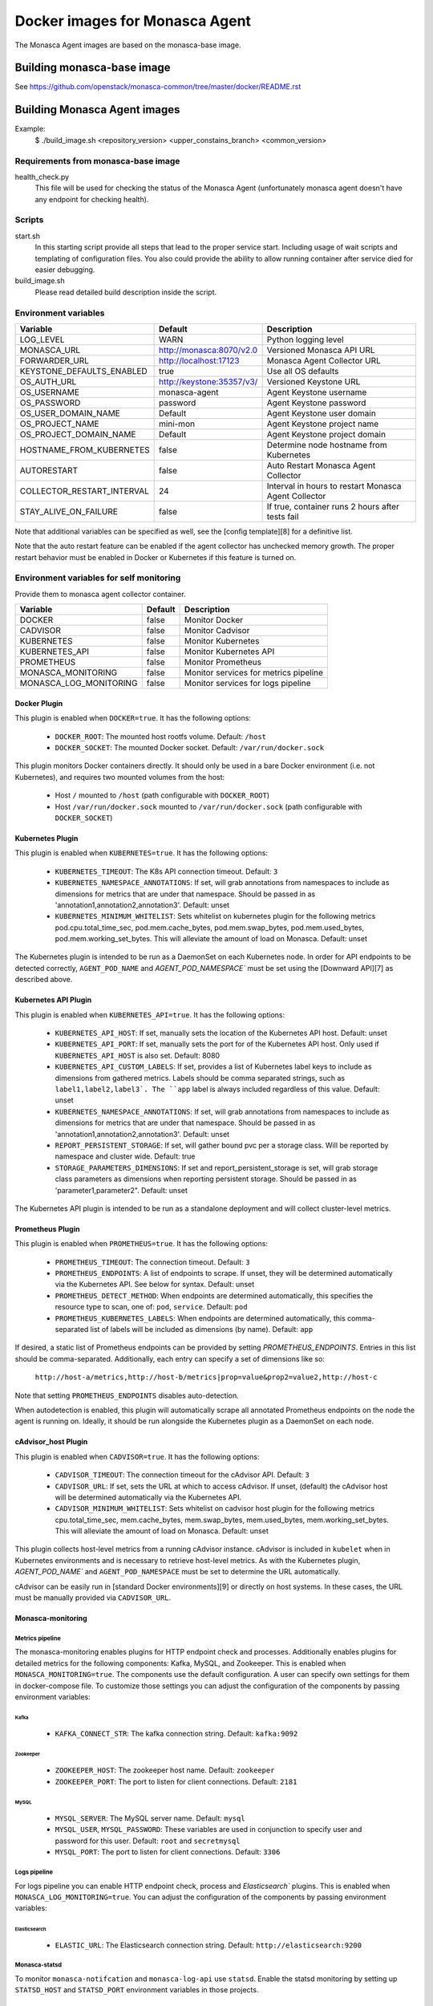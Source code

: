 ===============================
Docker images for Monasca Agent
===============================
The Monasca Agent images are based on the monasca-base image.


Building monasca-base image
===========================
See https://github.com/openstack/monasca-common/tree/master/docker/README.rst


Building Monasca Agent images
=============================

Example:
  $ ./build_image.sh <repository_version> <upper_constains_branch> <common_version>


Requirements from monasca-base image
~~~~~~~~~~~~~~~~~~~~~~~~~~~~~~~~~~~~
health_check.py
  This file will be used for checking the status of the Monasca Agent
  (unfortunately monasca agent doesn't have any endpoint for checking health).

Scripts
~~~~~~~
start.sh
  In this starting script provide all steps that lead to the proper service
  start. Including usage of wait scripts and templating of configuration
  files. You also could provide the ability to allow running container after
  service died for easier debugging.

build_image.sh
  Please read detailed build description inside the script.

Environment variables
~~~~~~~~~~~~~~~~~~~~~
============================== =========================== ====================================================
Variable                       Default                     Description
============================== =========================== ====================================================
LOG_LEVEL                      WARN                        Python logging level
MONASCA_URL                    http://monasca:8070/v2.0    Versioned Monasca API URL
FORWARDER_URL                  http://localhost:17123      Monasca Agent Collector URL
KEYSTONE_DEFAULTS_ENABLED      true                        Use all OS defaults
OS_AUTH_URL                    http://keystone:35357/v3/   Versioned Keystone URL
OS_USERNAME                    monasca-agent               Agent Keystone username
OS_PASSWORD                    password                    Agent Keystone password
OS_USER_DOMAIN_NAME            Default                     Agent Keystone user domain
OS_PROJECT_NAME                mini-mon                    Agent Keystone project name
OS_PROJECT_DOMAIN_NAME         Default                     Agent Keystone project domain
HOSTNAME_FROM_KUBERNETES       false                       Determine node hostname from Kubernetes
AUTORESTART                    false                       Auto Restart Monasca Agent Collector
COLLECTOR_RESTART_INTERVAL     24                          Interval in hours to restart Monasca Agent Collector
STAY_ALIVE_ON_FAILURE          false                       If true, container runs 2 hours after tests fail
============================== =========================== ====================================================

Note that additional variables can be specified as well, see the
[config template][8] for a definitive list.

Note that the auto restart feature can be enabled if the agent collector
has unchecked memory growth. The proper restart behavior must be enabled
in Docker or Kubernetes if this feature is turned on.

Environment variables for self monitoring
~~~~~~~~~~~~~~~~~~~~~~~~~~~~~~~~~~~~~~~~~
Provide them to monasca agent collector container.

============================== =========== =====================================
Variable                       Default     Description
============================== =========== =====================================
DOCKER                         false       Monitor Docker
CADVISOR                       false       Monitor Cadvisor
KUBERNETES                     false       Monitor Kubernetes
KUBERNETES_API                 false       Monitor Kubernetes API
PROMETHEUS                     false       Monitor Prometheus
MONASCA_MONITORING             false       Monitor services for metrics pipeline
MONASCA_LOG_MONITORING         false       Monitor services for logs pipeline
============================== =========== =====================================

Docker Plugin
-------------

This plugin is enabled when ``DOCKER=true``. It has the following options:

 * ``DOCKER_ROOT``: The mounted host rootfs volume. Default: ``/host``
 * ``DOCKER_SOCKET``: The mounted Docker socket. Default: ``/var/run/docker.sock``

This plugin monitors Docker containers directly. It should only be used in a
bare Docker environment (i.e. not Kubernetes), and requires two mounted volumes
from the host:

 * Host ``/`` mounted to ``/host`` (path configurable with ``DOCKER_ROOT``)
 * Host ``/var/run/docker.sock`` mounted to ``/var/run/docker.sock`` (path
   configurable with ``DOCKER_SOCKET``)

Kubernetes Plugin
-----------------

This plugin is enabled when ``KUBERNETES=true``. It has the following options:

 * ``KUBERNETES_TIMEOUT``: The K8s API connection timeout. Default: ``3``
 * ``KUBERNETES_NAMESPACE_ANNOTATIONS``: If set, will grab annotations from
   namespaces to include as dimensions for metrics that are under that
   namespace. Should be passed in as 'annotation1,annotation2,annotation3'.
   Default: unset
 * ``KUBERNETES_MINIMUM_WHITELIST``: Sets whitelist on kubernetes plugin for
   the following metrics pod.cpu.total_time_sec, pod.mem.cache_bytes,
   pod.mem.swap_bytes, pod.mem.used_bytes, pod.mem.working_set_bytes. This
   will alleviate the amount of load on Monasca.
   Default: unset

The Kubernetes plugin is intended to be run as a DaemonSet on each Kubernetes
node. In order for API endpoints to be detected correctly, ``AGENT_POD_NAME`` and
`AGENT_POD_NAMESPACE`` must be set using the [Downward API][7] as described
above.

Kubernetes API Plugin
---------------------

This plugin is enabled when ``KUBERNETES_API=true``. It has the following options:

 * ``KUBERNETES_API_HOST``: If set, manually sets the location of the Kubernetes
   API host. Default: unset
 * ``KUBERNETES_API_PORT``: If set, manually sets the port for of the Kubernetes
   API host. Only used if ``KUBERNETES_API_HOST`` is also set. Default: 8080
 * ``KUBERNETES_API_CUSTOM_LABELS``: If set, provides a list of Kubernetes label
   keys to include as dimensions from gathered metrics. Labels should be comma
   separated strings, such as ``label1,label2,label3`. The ``app`` label is always
   included regardless of this value. Default: unset
 * ``KUBERNETES_NAMESPACE_ANNOTATIONS``: If set, will grab annotations from
   namespaces to include as dimensions for metrics that are under that
   namespace. Should be passed in as 'annotation1,annotation2,annotation3'.
   Default: unset
 * ``REPORT_PERSISTENT_STORAGE``: If set, will gather bound pvc per a storage
   class. Will be reported by namespace and cluster wide. Default: true
 * ``STORAGE_PARAMETERS_DIMENSIONS``: If set and report_persistent_storage is
   set, will grab storage class parameters as dimensions when reporting
   persistent storage. Should be passed in as 'parameter1,parameter2". Default:
   unset

The Kubernetes API plugin is intended to be run as a standalone deployment and
will collect cluster-level metrics.

Prometheus Plugin
-----------------

This plugin is enabled when ``PROMETHEUS=true``. It has the following options:

 * ``PROMETHEUS_TIMEOUT``: The connection timeout. Default: ``3``
 * ``PROMETHEUS_ENDPOINTS``: A list of endpoints to scrape. If unset,
   they will be determined automatically via the Kubernetes API. See below for
   syntax. Default: unset
 * ``PROMETHEUS_DETECT_METHOD``: When endpoints are determined automatically,
   this specifies the resource type to scan, one of: ``pod``, ``service``.
   Default: ``pod``
 * ``PROMETHEUS_KUBERNETES_LABELS``: When endpoints are determined automatically,
   this comma-separated list of labels will be included as dimensions (by name).
   Default: ``app``

If desired, a static list of Prometheus endpoints can be provided by setting
`PROMETHEUS_ENDPOINTS`. Entries in this list should be comma-separated.
Additionally, each entry can specify a set of dimensions like so:

    ``http://host-a/metrics,http://host-b/metrics|prop=value&prop2=value2,http://host-c``

Note that setting ``PROMETHEUS_ENDPOINTS`` disables auto-detection.

When autodetection is enabled, this plugin will automatically scrape all
annotated Prometheus endpoints on the node the agent is running on. Ideally, it
should be run alongside the Kubernetes plugin as a DaemonSet on each node.

cAdvisor_host Plugin
--------------------

This plugin is enabled when ``CADVISOR=true``. It has the following options:

 * ``CADVISOR_TIMEOUT``: The connection timeout for the cAdvisor API. Default: ``3``
 * ``CADVISOR_URL``: If set, sets the URL at which to access cAdvisor. If unset,
   (default) the cAdvisor host will be determined automatically via the
   Kubernetes API.
 * ``CADVISOR_MINIMUM_WHITELIST``: Sets whitelist on cadvisor host plugin for
   the following metrics cpu.total_time_sec, mem.cache_bytes,
   mem.swap_bytes, mem.used_bytes, mem.working_set_bytes. This
   will alleviate the amount of load on Monasca.
   Default: unset

This plugin collects host-level metrics from a running cAdvisor instance.
cAdvisor is included in ``kubelet`` when in Kubernetes environments and is
necessary to retrieve host-level metrics. As with the Kubernetes plugin,
`AGENT_POD_NAME`` and ``AGENT_POD_NAMESPACE`` must be set to determine the URL
automatically.

cAdvisor can be easily run in [standard Docker environments][9] or directly on
host systems. In these cases, the URL must be manually provided via
``CADVISOR_URL``.

Monasca-monitoring
------------------

Metrics pipeline
^^^^^^^^^^^^^^^^
The monasca-monitoring enables plugins for HTTP endpoint check and processes.
Additionally enables plugins for detailed metrics for the following components:
Kafka, MySQL, and Zookeeper. This is enabled when ``MONASCA_MONITORING=true``.
The components use the default configuration. A user can specify own settings
for them in docker-compose file. To customize those settings you can adjust the
configuration of the components by passing environment variables:

Kafka
+++++
 * ``KAFKA_CONNECT_STR``: The kafka connection string. Default: ``kafka:9092``

Zookeeper
+++++++++
 * ``ZOOKEEPER_HOST``: The zookeeper host name.  Default: ``zookeeper``
 * ``ZOOKEEPER_PORT``: The port to listen for client connections. Default: ``2181``

MySQL
+++++
 * ``MYSQL_SERVER``: The MySQL server name. Default: ``mysql``
 * ``MYSQL_USER``, ``MYSQL_PASSWORD``: These variables are used in conjunction to specify user and password for this user. Default: ``root`` and ``secretmysql``
 * ``MYSQL_PORT``: The port to listen for client connections. Default: ``3306``

Logs pipeline
^^^^^^^^^^^^^
For logs pipeline you can enable HTTP endpoint check, process and
`Elasticsearch`` plugins. This is enabled when ``MONASCA_LOG_MONITORING=true``.
You can adjust the configuration of the components by passing environment
variables:

Elasticsearch
+++++++++++++
  * ``ELASTIC_URL``: The Elasticsearch connection string. Default: ``http://elasticsearch:9200``

Monasca-statsd
^^^^^^^^^^^^^^
To monitor ``monasca-notifcation`` and ``monasca-log-api`` use ``statsd``. Enable the
statsd monitoring by setting up ``STATSD_HOST`` and ``STATSD_PORT`` environment
variables in those projects.

Custom plugins
~~~~~~~~~~~~~~
Custom plugin configuration files can be provided by mounting them to
``/plugins.d/*.yaml`` inside the container of monasca agent collector.

Plugins should have ``yaml`` extension when you don't need any templating.
When they have ``yaml.j2`` extension, they will be processed as Jinja2
templates with access to all environment variables.

Links
~~~~~
https://github.com/openstack/monasca-agent/blob/master/README.rst
